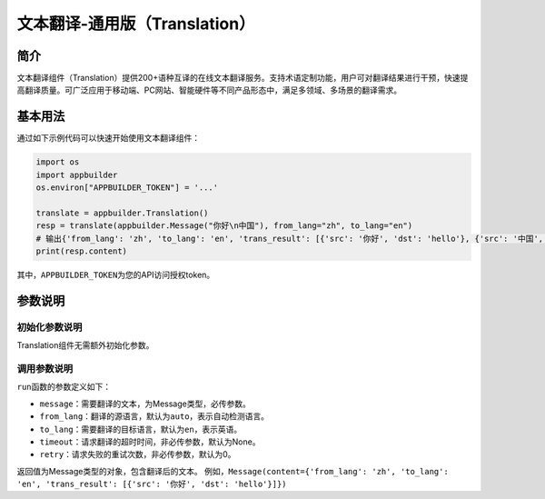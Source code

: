 
文本翻译-通用版（Translation）
==============================

简介
----

文本翻译组件（Translation）提供200+语种互译的在线文本翻译服务。支持术语定制功能，用户可对翻译结果进行干预，快速提高翻译质量。可广泛应用于移动端、PC网站、智能硬件等不同产品形态中，满足多领域、多场景的翻译需求。

基本用法
--------

通过如下示例代码可以快速开始使用文本翻译组件：

.. code-block:: python

   import os
   import appbuilder
   os.environ["APPBUILDER_TOKEN"] = '...'

   translate = appbuilder.Translation()
   resp = translate(appbuilder.Message("你好\n中国"), from_lang="zh", to_lang="en")
   # 输出{'from_lang': 'zh', 'to_lang': 'en', 'trans_result': [{'src': '你好', 'dst': 'hello'}, {'src': '中国', 'dst': 'China'}]}
   print(resp.content)

其中，\ ``APPBUILDER_TOKEN``\ 为您的API访问授权token。

参数说明
--------

初始化参数说明
^^^^^^^^^^^^^^

Translation组件无需额外初始化参数。

调用参数说明
^^^^^^^^^^^^

``run``\ 函数的参数定义如下：


* ``message``\ ：需要翻译的文本，为Message类型，必传参数。
* ``from_lang``\ ：翻译的源语言，默认为\ ``auto``\ ，表示自动检测语言。
* ``to_lang``\ ：需要翻译的目标语言，默认为\ ``en``\ ，表示英语。
* ``timeout``\ ：请求翻译的超时时间，非必传参数，默认为None。
* ``retry``\ ：请求失败的重试次数，非必传参数，默认为0。

返回值为Message类型的对象，包含翻译后的文本。
例如，\ ``Message(content={'from_lang': 'zh', 'to_lang': 'en', 'trans_result': [{'src': '你好', 'dst': 'hello'}]})``
